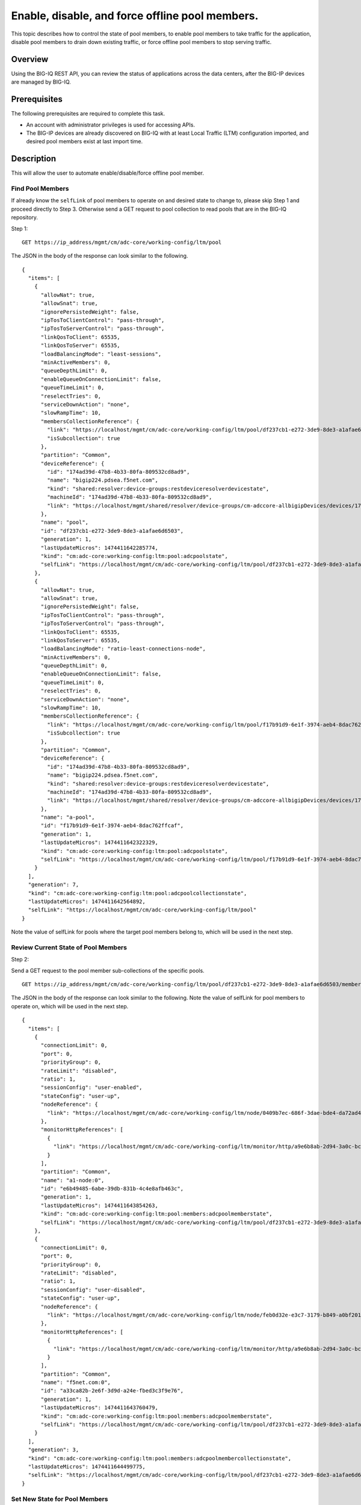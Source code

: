 Enable, disable, and force offline pool members.
------------------------------------------------

This topic describes how to control the state of pool members, to enable
pool members to take traffic for the application, disable pool members
to drain down existing traffic, or force offline pool members to stop
serving traffic.

Overview
~~~~~~~~

Using the BIG-IQ REST API, you can review the status of applications
across the data centers, after the BIG-IP devices are managed by BIG-IQ.


Prerequisites
~~~~~~~~~~~~~~

The following prerequisites are required to complete this task.

-  An account with administrator privileges is used for accessing APIs.
-  The BIG-IP devices are already discovered on BIG-IQ with at least
   Local Traffic (LTM) configuration imported, and desired pool members
   exist at last import time.

Description
~~~~~~~~~~~

This will allow the user to automate enable/disable/force offline pool member.

Find Pool Members
^^^^^^^^^^^^^^^^^^

If already know the ``selfLink`` of pool members to operate on and
desired state to change to, please skip Step 1 and proceed directly to
Step 3. Otherwise send a GET request to pool collection to read pools
that are in the BIG-IQ repository.

Step 1:

::

    GET https://ip_address/mgmt/cm/adc-core/working-config/ltm/pool

The JSON in the body of the response can look similar to the following.

::

    {
      "items": [
        {
          "allowNat": true,
          "allowSnat": true,
          "ignorePersistedWeight": false,
          "ipTosToClientControl": "pass-through",
          "ipTosToServerControl": "pass-through",
          "linkQosToClient": 65535,
          "linkQosToServer": 65535,
          "loadBalancingMode": "least-sessions",
          "minActiveMembers": 0,
          "queueDepthLimit": 0,
          "enableQueueOnConnectionLimit": false,
          "queueTimeLimit": 0,
          "reselectTries": 0,
          "serviceDownAction": "none",
          "slowRampTime": 10,
          "membersCollectionReference": {
            "link": "https://localhost/mgmt/cm/adc-core/working-config/ltm/pool/df237cb1-e272-3de9-8de3-a1afae6d6503/members",
            "isSubcollection": true
          },
          "partition": "Common",
          "deviceReference": {
            "id": "174ad39d-47b8-4b33-80fa-809532cd8ad9",
            "name": "bigip224.pdsea.f5net.com",
            "kind": "shared:resolver:device-groups:restdeviceresolverdevicestate",
            "machineId": "174ad39d-47b8-4b33-80fa-809532cd8ad9",
            "link": "https://localhost/mgmt/shared/resolver/device-groups/cm-adccore-allbigipDevices/devices/174ad39d-47b8-4b33-80fa-809532cd8ad9"
          },
          "name": "pool",
          "id": "df237cb1-e272-3de9-8de3-a1afae6d6503",
          "generation": 1,
          "lastUpdateMicros": 1474411642285774,
          "kind": "cm:adc-core:working-config:ltm:pool:adcpoolstate",
          "selfLink": "https://localhost/mgmt/cm/adc-core/working-config/ltm/pool/df237cb1-e272-3de9-8de3-a1afae6d6503"
        },
        {
          "allowNat": true,
          "allowSnat": true,
          "ignorePersistedWeight": false,
          "ipTosToClientControl": "pass-through",
          "ipTosToServerControl": "pass-through",
          "linkQosToClient": 65535,
          "linkQosToServer": 65535,
          "loadBalancingMode": "ratio-least-connections-node",
          "minActiveMembers": 0,
          "queueDepthLimit": 0,
          "enableQueueOnConnectionLimit": false,
          "queueTimeLimit": 0,
          "reselectTries": 0,
          "serviceDownAction": "none",
          "slowRampTime": 10,
          "membersCollectionReference": {
            "link": "https://localhost/mgmt/cm/adc-core/working-config/ltm/pool/f17b91d9-6e1f-3974-aeb4-8dac762ffcaf/members",
            "isSubcollection": true
          },
          "partition": "Common",
          "deviceReference": {
            "id": "174ad39d-47b8-4b33-80fa-809532cd8ad9",
            "name": "bigip224.pdsea.f5net.com",
            "kind": "shared:resolver:device-groups:restdeviceresolverdevicestate",
            "machineId": "174ad39d-47b8-4b33-80fa-809532cd8ad9",
            "link": "https://localhost/mgmt/shared/resolver/device-groups/cm-adccore-allbigipDevices/devices/174ad39d-47b8-4b33-80fa-809532cd8ad9"
          },
          "name": "a-pool",
          "id": "f17b91d9-6e1f-3974-aeb4-8dac762ffcaf",
          "generation": 1,
          "lastUpdateMicros": 1474411642322329,
          "kind": "cm:adc-core:working-config:ltm:pool:adcpoolstate",
          "selfLink": "https://localhost/mgmt/cm/adc-core/working-config/ltm/pool/f17b91d9-6e1f-3974-aeb4-8dac762ffcaf"
        }
      ],
      "generation": 7,
      "kind": "cm:adc-core:working-config:ltm:pool:adcpoolcollectionstate",
      "lastUpdateMicros": 1474411642564892,
      "selfLink": "https://localhost/mgmt/cm/adc-core/working-config/ltm/pool"
    }

Note the value of selfLink for pools where the target pool members
belong to, which will be used in the next step.

Review Current State of Pool Members
^^^^^^^^^^^^^^^^^^^^^^^^^^^^^^^^^^^^^

Step 2:

Send a GET request to the pool member sub-collections of the specific
pools.

::

    GET https://ip_address/mgmt/cm/adc-core/working-config/ltm/pool/df237cb1-e272-3de9-8de3-a1afae6d6503/members

The JSON in the body of the response can look similar to the following.
Note the value of selfLink for pool members to operate on, which will be
used in the next step.

::

    {
      "items": [
        {
          "connectionLimit": 0,
          "port": 0,
          "priorityGroup": 0,
          "rateLimit": "disabled",
          "ratio": 1,
          "sessionConfig": "user-enabled",
          "stateConfig": "user-up",
          "nodeReference": {
            "link": "https://localhost/mgmt/cm/adc-core/working-config/ltm/node/0409b7ec-686f-3dae-bde4-da72ad4947b2"
          },
          "monitorHttpReferences": [
            {
              "link": "https://localhost/mgmt/cm/adc-core/working-config/ltm/monitor/http/a9e6b8ab-2d94-3a0c-bc5d-06286f1db9fb"
            }
          ],
          "partition": "Common",
          "name": "a1-node:0",
          "id": "e6b49485-6abe-39db-831b-4c4e8afb463c",
          "generation": 1,
          "lastUpdateMicros": 1474411643854263,
          "kind": "cm:adc-core:working-config:ltm:pool:members:adcpoolmemberstate",
          "selfLink": "https://localhost/mgmt/cm/adc-core/working-config/ltm/pool/df237cb1-e272-3de9-8de3-a1afae6d6503/members/e6b49485-6abe-39db-831b-4c4e8afb463c"
        },
        {
          "connectionLimit": 0,
          "port": 0,
          "priorityGroup": 0,
          "rateLimit": "disabled",
          "ratio": 1,
          "sessionConfig": "user-disabled",
          "stateConfig": "user-up",
          "nodeReference": {
            "link": "https://localhost/mgmt/cm/adc-core/working-config/ltm/node/feb0d32e-e3c7-3179-b849-a0bf201bee2a"
          },
          "monitorHttpReferences": [
            {
              "link": "https://localhost/mgmt/cm/adc-core/working-config/ltm/monitor/http/a9e6b8ab-2d94-3a0c-bc5d-06286f1db9fb"
            }
          ],
          "partition": "Common",
          "name": "f5net.com:0",
          "id": "a33ca82b-2e6f-3d9d-a24e-fbed3c3f9e76",
          "generation": 1,
          "lastUpdateMicros": 1474411643760479,
          "kind": "cm:adc-core:working-config:ltm:pool:members:adcpoolmemberstate",
          "selfLink": "https://localhost/mgmt/cm/adc-core/working-config/ltm/pool/df237cb1-e272-3de9-8de3-a1afae6d6503/members/a33ca82b-2e6f-3d9d-a24e-fbed3c3f9e76"
        }
      ],
      "generation": 3,
      "kind": "cm:adc-core:working-config:ltm:pool:members:adcpoolmembercollectionstate",
      "lastUpdateMicros": 1474411644499775,
      "selfLink": "https://localhost/mgmt/cm/adc-core/working-config/ltm/pool/df237cb1-e272-3de9-8de3-a1afae6d6503/members"
    }

Set New State for Pool Members
^^^^^^^^^^^^^^^^^^^^^^^^^^^^^^^

Step 3:

Send a POST request to set new state for each pool member. The pool
member will be set to the new state regardless of the previous state.

::

    POST https://ip_address/mgmt/cm/adc-core/tasks/self-service

The JSON in the body of the request can look similar to the following
example. The ``operation`` can be ``enable``, ``disable``, or
``force-offline`` for pool members.

.. code:: json

    {
       "operation":"enable",
       "resourceReference":{
          "link":"https://localhost/mgmt/cm/adc-core/working-config/ltm/pool/f17b91d9-6e1f-3974-aeb4-8dac762ffcaf/members/c481eb1b-32f2-3b5a-80f1-2628c1c48212"
       }
    }

The JSON in the body of a successful response will look similar to the
following example.

.. code:: json

    {
      "resourceReference": {
        "link": "https://localhost/mgmt/cm/adc-core/working-config/ltm/pool/f17b91d9-6e1f-3974-aeb4-8dac762ffcaf/members/c481eb1b-32f2-3b5a-80f1-2628c1c48212"
      },
      "operation": "enable",
      "id": "31bdbb35-1b98-4bb6-9791-624743c11c7f",
      "status": "STARTED",
      "userReference": {
        "link": "https://localhost/mgmt/shared/authz/users/admin"
      },
      "identityReferences": [
        {
          "link": "https://localhost/mgmt/shared/authz/users/admin"
        }
      ],
      "ownerMachineId": "9f21f7f4-06a1-4fcf-abe7-2b75cf78fadc",
      "taskWorkerGeneration": 1,
      "generation": 1,
      "lastUpdateMicros": 1474416152551850,
      "kind": "cm:adc-core:tasks:self-service:selfservicetaskitemstate",
      "selfLink": "https://localhost/mgmt/cm/adc-core/tasks/self-service/31bdbb35-1b98-4bb6-9791-624743c11c7f"
    }

Note the value of selfLink for pools and wait for the task to complete.
Upon completion, the task would reach FINISHED in status.

.. code:: json

    {
      "deviceReference": {
        "link": "https://localhost/mgmt/shared/resolver/device-groups/cm-adccore-allbigipDevices/devices/174ad39d-47b8-4b33-80fa-809532cd8ad9"
      },
      "endDateTime": "2016-09-20T17:02:32.694-0700",
      "generation": 2,
      "id": "31bdbb35-1b98-4bb6-9791-624743c11c7f",
      "identityReferences": [
        {
          "link": "https://localhost/mgmt/shared/authz/users/admin"
        }
      ],
      "kind": "cm:adc-core:tasks:self-service:selfservicetaskitemstate",
      "lastUpdateMicros": 1474416152744916,
      "operation": "enable",
      "ownerMachineId": "9f21f7f4-06a1-4fcf-abe7-2b75cf78fadc",
      "resourceReference": {
        "link": "https://localhost/mgmt/cm/adc-core/working-config/ltm/pool/f17b91d9-6e1f-3974-aeb4-8dac762ffcaf/members/c481eb1b-32f2-3b5a-80f1-2628c1c48212"
      },
      "selfLink": "https://localhost/mgmt/cm/adc-core/tasks/self-service/31bdbb35-1b98-4bb6-9791-624743c11c7f",
      "startDateTime": "2016-09-20T17:02:32.569-0700",
      "status": "FINISHED",
      "userReference": {
        "link": "https://localhost/mgmt/shared/authz/users/admin"
      },
      "username": "admin"
    }

Result
^^^^^^^

The pool members are enabled, disabled or forced offline, and the change
is synchronized if the devices is in config sync group with either
manual or automatic sync mode.

API references
~~~~~~~~~~~~~~~
:doc:`../../ApiReferences/adc-self-service`

:doc:`../../ApiReferences/pool-member-management`
